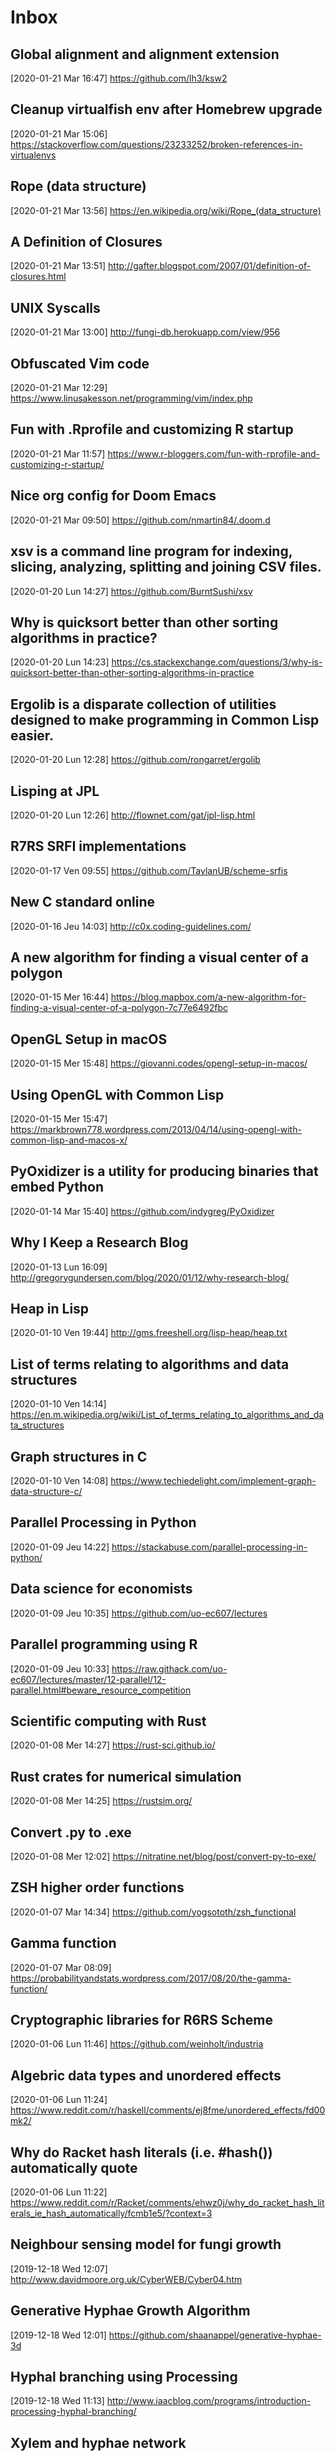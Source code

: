 * Inbox
** Global alignment and alignment extension
   :PROPERTIES:
   :ID:       3078CF97-6EE7-4C99-92C9-6498911DBD9A
   :END:
 [2020-01-21 Mar 16:47]
 https://github.com/lh3/ksw2
** Cleanup virtualfish env after Homebrew upgrade
   :PROPERTIES:
   :ID:       40099253-F7FF-4B62-9FDB-22A8D4F4C758
   :END:
 [2020-01-21 Mar 15:06]
 https://stackoverflow.com/questions/23233252/broken-references-in-virtualenvs
** Rope (data structure)
   :PROPERTIES:
   :ID:       4D2A9DDA-434B-4827-BDC6-F7E742D14DBA
   :END:
 [2020-01-21 Mar 13:56]
 https://en.wikipedia.org/wiki/Rope_(data_structure)
** A Definition of Closures
   :PROPERTIES:
   :ID:       9BC47136-8BFF-4F54-8B5B-87042FD14A01
   :END:
 [2020-01-21 Mar 13:51]
 http://gafter.blogspot.com/2007/01/definition-of-closures.html
** UNIX Syscalls
   :PROPERTIES:
   :ID:       DEE9E033-30EC-411C-9B37-D7AA3D232C13
   :END:
 [2020-01-21 Mar 13:00]
 http://fungi-db.herokuapp.com/view/956
** Obfuscated Vim code
   :PROPERTIES:
   :ID:       D24E671E-3AFB-4C3B-9AF7-26FB100F1E17
   :END:
 [2020-01-21 Mar 12:29]
 https://www.linusakesson.net/programming/vim/index.php
** Fun with .Rprofile and customizing R startup
   :PROPERTIES:
   :ID:       566F5F08-B411-4BEF-B49A-C1DA051F77A3
   :END:
 [2020-01-21 Mar 11:57]
 https://www.r-bloggers.com/fun-with-rprofile-and-customizing-r-startup/
** Nice org config for Doom Emacs
   :PROPERTIES:
   :ID:       86F7E323-8CA4-4CC2-BBB2-4C684CCC18D0
   :END:
 [2020-01-21 Mar 09:50]
 https://github.com/nmartin84/.doom.d
** xsv is a command line program for indexing, slicing, analyzing, splitting and joining CSV files.
   :PROPERTIES:
   :ID:       BE4EBCDE-87CE-48E6-9DA9-28A7E2DB062D
   :END:
 [2020-01-20 Lun 14:27]
 https://github.com/BurntSushi/xsv
** Why is quicksort better than other sorting algorithms in practice?
   :PROPERTIES:
   :ID:       F6AB06B2-AC16-433E-8C0E-0E38F095BED3
   :END:
 [2020-01-20 Lun 14:23]
 https://cs.stackexchange.com/questions/3/why-is-quicksort-better-than-other-sorting-algorithms-in-practice
** Ergolib is a disparate collection of utilities designed to make programming in Common Lisp easier.
 [2020-01-20 Lun 12:28]
 https://github.com/rongarret/ergolib
** Lisping at JPL
 [2020-01-20 Lun 12:26]
 http://flownet.com/gat/jpl-lisp.html
** R7RS SRFI implementations
   :PROPERTIES:
   :ID:       99259404-1186-4D3B-900B-31A0B1DD2214
   :END:
 [2020-01-17 Ven 09:55]
 https://github.com/TaylanUB/scheme-srfis
** New C standard online
   :PROPERTIES:
   :ID:       AF334E61-74CF-4EC4-8C51-3D47778C5720
   :END:
 [2020-01-16 Jeu 14:03]
 http://c0x.coding-guidelines.com/
** A new algorithm for finding a visual center of a polygon
   :PROPERTIES:
   :ID:       065D983B-B7AD-442A-9BFE-035D0163B1E4
   :END:
 [2020-01-15 Mer 16:44]
 https://blog.mapbox.com/a-new-algorithm-for-finding-a-visual-center-of-a-polygon-7c77e6492fbc
** OpenGL Setup in macOS
   :PROPERTIES:
   :ID:       92787029-EAEF-4601-B3A6-350C402A229B
   :END:
 [2020-01-15 Mer 15:48]
 https://giovanni.codes/opengl-setup-in-macos/
** Using OpenGL with Common Lisp
   :PROPERTIES:
   :ID:       5C70E4EF-31ED-412C-A4AB-17D4F8C33304
   :END:
 [2020-01-15 Mer 15:47]
 https://markbrown778.wordpress.com/2013/04/14/using-opengl-with-common-lisp-and-macos-x/
** PyOxidizer is a utility for producing binaries that embed Python
   :PROPERTIES:
   :ID:       98B97236-C191-459B-B33E-C272ED776925
   :END:
 [2020-01-14 Mar 15:40]
 https://github.com/indygreg/PyOxidizer
** Why I Keep a Research Blog
   :PROPERTIES:
   :ID:       AB0432DE-F04D-40E9-9356-8DC480EA5B5A
   :END:
 [2020-01-13 Lun 16:09]
 http://gregorygundersen.com/blog/2020/01/12/why-research-blog/
** Heap in Lisp
   :PROPERTIES:
   :ID:       597DF12D-8CCC-479E-8D02-2C66C9147E06
   :END:
 [2020-01-10 Ven 19:44]
 http://gms.freeshell.org/lisp-heap/heap.txt
** List of terms relating to algorithms and data structures
   :PROPERTIES:
   :ID:       A707DBDC-12C6-490F-B1BA-3363F79D77E3
   :END:
 [2020-01-10 Ven 14:14]
 https://en.m.wikipedia.org/wiki/List_of_terms_relating_to_algorithms_and_data_structures
** Graph structures in C
   :PROPERTIES:
   :ID:       1880D01C-3DED-411D-82E1-90ECD80199D0
   :END:
 [2020-01-10 Ven 14:08]
 https://www.techiedelight.com/implement-graph-data-structure-c/
** Parallel Processing in Python
   :PROPERTIES:
   :ID:       0B8A54E0-3287-48ED-94F0-25DCB730A5E0
   :END:
 [2020-01-09 Jeu 14:22]
 https://stackabuse.com/parallel-processing-in-python/
** Data science for economists
   :PROPERTIES:
   :ID:       DDACF1F5-448A-4C1B-A366-B3363DA1CF3E
   :END:
 [2020-01-09 Jeu 10:35]
 https://github.com/uo-ec607/lectures
** Parallel programming using R
   :PROPERTIES:
   :ID:       EBD078FF-4EAD-4FCB-A480-205C497BAEFA
   :END:
 [2020-01-09 Jeu 10:33]
 https://raw.githack.com/uo-ec607/lectures/master/12-parallel/12-parallel.html#beware_resource_competition
** Scientific computing with Rust
   :PROPERTIES:
   :ID:       C6A81828-DD6F-44D7-9DAF-D045E59AA5AF
   :END:
 [2020-01-08 Mer 14:27]
 https://rust-sci.github.io/
** Rust crates for numerical simulation
   :PROPERTIES:
   :ID:       C870B658-9B7B-4A21-B991-DBCB46C3E273
   :END:
 [2020-01-08 Mer 14:25]
 https://rustsim.org/
** Convert .py to .exe
   :PROPERTIES:
   :ID:       B7147882-7981-4B8A-87B2-EDE9EC8D3989
   :END:
 [2020-01-08 Mer 12:02]
 https://nitratine.net/blog/post/convert-py-to-exe/
** ZSH higher order functions
   :PROPERTIES:
   :ID:       401DF046-A368-42AA-883E-8E8C02173CFE
   :END:
 [2020-01-07 Mar 14:34]
 https://github.com/yogsototh/zsh_functional
** Gamma function
   :PROPERTIES:
   :ID:       0323F358-24F3-48C3-ADF9-0E119DDE694F
   :END:
 [2020-01-07 Mar 08:09]
 https://probabilityandstats.wordpress.com/2017/08/20/the-gamma-function/
** Cryptographic libraries for R6RS Scheme
   :PROPERTIES:
   :ID:       F29F5FF0-6820-4A0F-86FA-D9F6C856DD2F
   :END:
 [2020-01-06 Lun 11:46]
 https://github.com/weinholt/industria
** Algebric data types and unordered effects
   :PROPERTIES:
   :ID:       08EDD394-A676-4550-96D3-443B2F87640E
   :END:
 [2020-01-06 Lun 11:24]
 https://www.reddit.com/r/haskell/comments/ej8fme/unordered_effects/fd00mk2/
** Why do Racket hash literals (i.e. #hash()) automatically quote
   :PROPERTIES:
   :ID:       6C09B3DB-725D-4F96-862B-9B0C23D16E79
   :END:
 [2020-01-06 Lun 11:22]
 https://www.reddit.com/r/Racket/comments/ehwz0j/why_do_racket_hash_literals_ie_hash_automatically/fcmb1e5/?context=3
** Neighbour sensing model for fungi growth
 [2019-12-18 Wed 12:07]
 http://www.davidmoore.org.uk/CyberWEB/Cyber04.htm
** Generative Hyphae Growth Algorithm
 [2019-12-18 Wed 12:01]
 https://github.com/shaanappel/generative-hyphae-3d
** Hyphal branching using Processing
 [2019-12-18 Wed 11:13]
 http://www.iaacblog.com/programs/introduction-processing-hyphal-branching/
** Xylem and hyphae network
 [2019-12-18 Wed 11:10]
 https://n-e-r-v-o-u-s.com/blog/?p=1218
** Let's Write an LLVM Specializer for Python!
 [2019-12-18 Wed 10:58]
 http://dev.stephendiehl.com/numpile/
** Implementing a JIT Compiled Language with Haskell and LLVM
 [2019-12-18 Wed 10:56]
 http://www.stephendiehl.com/llvm/
** Step-by-Step Guide to Implement Machine Learning
 [2019-12-17 Tue 08:30]
 https://www.codeproject.com/Articles/5061034/Step-by-Step-Guide-to-Implement-Machine-Learning-6
** The Racket Foreign-Function Interface
 [2019-12-16 Mon 16:23]
 http://www.cs.grinnell.edu/~rebelsky/Glimmer/Summer2012/RacketFFI/tutorial.html
** Tutorial: Using Racket’s FFI (3 parts)
 [2019-12-16 Mon 15:59]
 http://prl.ccs.neu.edu/blog/2016/06/27/tutorial-using-racket-s-ffi/
** Tutorial: Using Racket’s FFI
 [2019-12-16 Mon 13:51]
 https://prl.ccs.neu.edu/blog/2016/06/27/tutorial-using-racket-s-ffi/
** A (mostly) comprehensive guide to calling C from Scheme and vice versa
 [2019-12-16 Mon 13:49]
 https://www.more-magic.net/posts/scheme-c-integration.html
** Dash Bio is a suite of bioinformatics components
 [2019-12-13 Fri 10:42]
 https://github.com/plotly/dash-bio
** Heroku buildpack for R
 [2019-12-13 Fri 10:41]
 https://github.com/virtualstaticvoid/heroku-buildpack-r/tree/heroku-16
** No Pain - No Gain: Using Clojure for Web Apps
 [2019-12-12 Thu 18:02]
 https://github.com/tbsschroeder/using-clojure-for-web-apps
** Functional Data Structures in Typed Racket
 [2019-12-11 Wed 14:45]
 https://docs.racket-lang.org/functional-data-structures/index.html
** Scheme/Racket course
 [2019-12-11 Wed 12:32]
 https://courses.cs.washington.edu/courses/cse341/18sp/racket/
** Microbenchmark in Racket
 [2019-12-10 Tue 19:39]
 https://www.travishinkelman.com/post/microbenchmarking-in-r-and-racket/
** Racket and docstrings using at-exp
 [2019-12-10 Tue 16:09]
 https://stackoverflow.com/questions/58981544/docstrings-in-racket
** Challenge: find Twitter memes with suffix arrays
 [2019-12-09 Mon 14:54]
 https://jvns.ca/blog/twitter-memes-challenge/
** Pharmaceutical Modeling and Simulation for Nonlinear Mixed Effects using Julia
 [2019-12-09 Mon 10:30]
 https://github.com/PumasAI/Pumas.jl
** Templates Django
 [2019-12-05 Thu 20:09]
 https://tutorial.djangogirls.org/fr/template_extending/
** Django Photo Gallery Sample
 [2019-12-04 Wed 13:37]
 https://github.com/VelinGeorgiev/django-photo-gallery
** Useful tips & tricks for R (and more)
 [2019-12-04 Wed 13:20]
 https://github.com/hbc/knowledgebase/blob/master/r/R-tips-and-tricks.md
** Genome browser tracks using Python
 [2019-12-03 Tue 15:19]
 https://pythonawesome.com/python-module-to-plot-beautiful-and-highly-customizable-genome-browser-tracks/
** Coupled events with Shiny and Plotly in R
 [2019-11-28 Thu 16:23]
 https://plot.ly/r/shiny-coupled-events/
** Visualizing Algorithms
 [2019-11-27 Wed 12:52]
 https://bost.ocks.org/mike/algorithms/
** Docker Cleanup Commands
 [2019-11-26 Tue 10:41]
 https://www.calazan.com/docker-cleanup-commands/
** Neat Rust Tricks: Passing Rust Closures to C
 [2019-11-26 Tue 10:32]
 https://blog.seantheprogrammer.com/neat-rust-tricks-passing-rust-closures-to-c
** Scheme and Fibonacci
 [2019-11-25 Mon 10:51]
 https://www.reddit.com/r/scheme/comments/114jaj/nth_fibonacci_numbers_with_the_golden_ratioracket/
** How to Override CSS Styles in Jekyll
 [2019-11-20 Wed 16:56]
 alias: Expected at most 2 args, got 3
 https://tomkadwill.com/2017/12/16/how-to-override-css-styles-in-jekyll.html
** Fundamentals of Machine Learning Course at DSR
 [2019-11-20 Wed 12:53]
 https://github.com/dvgodoy/ML_Fundamentals
** Advanced Python
 [2019-11-20 Wed 12:45]
 https://github.com/krother/advanced_python
** Lot of useful config for neovim/zsh/tmux
 [2019-11-19 Tue 15:34]
 https://github.com/iamrecursion/dotfiles
** LSP for (neo)vim
 [2019-11-19 Tue 14:20]
 https://github.com/neoclide
** Fisher–Yates shuffle
 [2019-11-19 Tue 13:15]
 https://en.wikipedia.org/wiki/Fisher%E2%80%93Yates_shuffle
** DendroPy Phylogenetic Computing Library
 [2019-11-19 Tue 12:26]
 https://dendropy.org/
** Flask and Apache WSGI
 [2019-11-19 Tue 12:12]
 https://www.bogotobogo.com/python/Flask/Python_Flask_HelloWorld_App_with_Apache_WSGI_Ubuntu14.php
** Configurer un webservice Python Flask sur Apache HTTPD
 [2019-11-19 Tue 12:11]
 https://www.security-helpzone.com/2017/07/03/apache-httpd-configurer-mod_wsgi-pour-utiliser-python-3-flask/
** Recognizing graphs from images
 [2019-11-19 Tue 12:02]
 https://www.yworks.com/blog/projects-optical-graph-recognition
** Changes the current Ruby
 [2019-11-18 Mon 11:01]
 https://github.com/postmodern/chruby
** Comparative Genomics with R
 [2019-11-18 Mon 10:38]
 https://hajkd.github.io/orthologr/index.html
** Introduction to mlr3
 [2019-11-18 Mon 10:23]
 https://github.com/mlr-org/mlr3book
** Programming For Biology 2019
[2019-11-13 Wed 13:02]
https://github.com/prog4biol/pfb2019
** Programming Talks
[2019-11-07 Jeu 14:29]
https://github.com/hellerve/programming-talks#hackett
** A systematic review of health effects of electronic cigarettes
[2019-11-07 Jeu 14:16]
https://www.who.int/tobacco/industry/product_regulation/BackgroundPapersENDS3_4November-.pdf
** Making a Simple Website with Flask
[2019-11-05 Tue 13:21]
http://oliverelliott.org/article/computing/notes_labsite/
** AWS for Bioinformatics
[2019-11-05 Tue 13:18]
http://oliverelliott.org/article/computing/tut_bio_aws_2/
** which is the meaning of scatterplot between a pair of 2 consecutive pseudo random numbers with respect to the independence of the sequence?
[2019-11-04 Mon 10:33]
https://stats.stackexchange.com/questions/433029/which-is-the-meaning-of-scatterplot-between-a-pair-of-2-consecutive-pseudo-rando/434151#434151
** Remote Desktop Roundup: TeamViewer vs. Splashtop vs. Windows RDP
[2019-10-30 Wed 11:24]
https://www.howtogeek.com/257655/remote-desktop-roundup-teamviewer-vs.-splashtop-vs.-windows-rdp/
** How to Lock Down TeamViewer for More Secure Remote Access
[2019-10-30 Wed 11:19]
https://www.howtogeek.com/257376/how-to-lock-down-teamviewer-for-more-secure-remote-access/
** How secure is TeamViewer for simple remote support?
[2019-10-30 Wed 11:15]
https://security.stackexchange.com/questions/12152/how-secure-is-teamviewer-for-simple-remote-support
** Complete list of zsh themes
[2019-10-30 Wed 10:15]
https://zshthem.es/all/
** Owl Numerical System
[2019-10-30 Wed 09:38]
https://ocaml.xyz/chapter/index.html
** Stupid Unix Tricks
[2019-10-17 Thu 17:06]
https://sneak.berlin/20191011/stupid-unix-tricks/
** How to secure remote access to a Linux server (without SSH keys)
[2019-10-17 Thu 17:04]
https://medium.com/@chrislange/how-to-secure-remote-access-to-a-linux-server-without-ssh-keys-61a1aa099cfc
** Creating a Permanent SSH Tunnel Back to Your Mac at Home
[2019-10-16 Wed 12:04]
https://tyler.io/creating-a-permanent-ssh-tunnel-back-to-your-mac-at-home/
** Master Git (part 1)
[2019-10-15 Tue 10:49]
http://artemstar.com/2017/03/26/git/
** How to Install and Dual Boot Linux and Mac OS
[2019-10-15 Tue 08:53]
https://www.lifewire.com/dual-boot-linux-and-mac-os-4125733
** How to Install Ubuntu on a MacBook Pro
[2019-10-15 Tue 08:51]
https://laptop.ninja/how-to-install-ubuntu-on-a-macbook-pro/
** tmux in practice: iTerm2 and tmux
[2019-10-14 Mon 16:56]
https://www.freecodecamp.org/news/tmux-in-practice-iterm2-and-tmux-integration-7fb0991c6c01/
** Tmux Cheat Sheet & Quick Reference
[2019-10-14 Mon 16:45]
https://tmuxcheatsheet.com/
** SSH and tmux
[2019-10-14 Mon 15:22]
https://github.com/ernestk-git/data-scientist-ish/wiki/ssh-tmux?source=post_page---------------------------
** Using virtualenv with fish shell
[2019-10-09 Wed 14:59]
https://riptutorial.com/python/example/9956/using-virtualenv-with-fish-shell
** Teaching Materials for genome assembly and mapping
[2019-10-09 Wed 13:44]
http://www.langmead-lab.org/teaching-materials/
** bcbio-nextgen
[2019-10-08 Tue 15:44]
https://bcbio-nextgen.readthedocs.io/en/latest/contents/introduction.html
** Suffix arrays: How to compute them fast with Python
[2019-10-08 Tue 15:25]
https://louisabraham.github.io/notebooks/suffix_arrays.html
** Accurate design of in vitro experiments -- Why does it matter?
[2019-10-08 Tue 11:46]
https://paasp.net/accurate-design-of-in-vitro-experiments-why-does-it-matter/
** Introduction to RNA-Seq using high-performance computing
[2019-10-08 Tue 10:03]
https://hbctraining.github.io/Intro-to-rnaseq-hpc-salmon/schedule/
** Lectures for Mathematics 361 (feat. Number Theory)
[2019-10-07 Mon 10:35]
http://people.reed.edu/~jerry/361/lectures/lec.html
** Hidden features of Python [closed]
[2019-10-07 Mon 10:09]
https://stackoverflow.com/questions/101268/hidden-features-of-python
** Automatic parallelization with @jit
[2019-10-04 Fri 14:44]
http://numba.pydata.org/numba-doc/latest/user/parallel.html#explicit-parallel-loops
** Nice tutorial on genome assembly
[2019-10-02 Wed 14:17]
https://homolog.us/Tutorials/book4/p2.1.html
** More on pipe operators in R
[2019-10-02 Wed 13:42]
https://www.datacamp.com/community/tutorials/pipe-r-tutorial
* Archives
(NOTE: in decreasing order, i.e. newer comes last)
** Check this new series of posts from Stata blog
[2018-02-15 Thu 21:01]
https://blog.stata.com/2018/02/15/programming-an-estimation-command-in-stata-preparing-to-write-a-plugin/
** See if we can make something similar to handle statistical projects and tutorials.
[2018-02-15 Thu 18:01]
http://dankleiman.com/2018/01/28/keeping-an-engineering-notebook/
** Useful stuff for "agile data science" and "design pattern for efficient data mining"
[2018-02-18 Sun 09:43]
https://www.oreilly.com/ideas/questioning-the-lambda-architecture
** Is this working?
[2018-02-19 Mon 00:13]
https://github.com/qdot/org-gitbook
** Cool stuff here. Check out other posts on CL implementation
[2018-02-19 Mon 23:18]
https://kaygun.tumblr.com/post/161636640449/a-stochastic-gradient-descent-implementation-in
** Lot of useful stuff to master iterators in Python 3
Reminds me of: Clojure High Performance -- Variations around the Fibonacci sequence using linear algorithms: https://deque.blog/2017/06/01/clojure-high-performance-fibonacci/#more-22281
[2018-02-20 Tue 12:35]
https://www.youtube.com/watch?v=ThS4juptJjQ
** Useful reading list to start diving into Haskell land
[2018-02-20 Tue 19:58]
http://www.stephendiehl.com/posts/haskell_2018.html
** Useful guide to setup Haskell for productive work
[2018-02-21 Wed 13:02]
https://lexi-lambda.github.io/blog/2018/02/10/an-opinionated-guide-to-haskell-in-2018/
** Nice overview of resampling methods.
[2018-02-22 Thu 10:24]
https://stats.stackexchange.com/questions/104040/resampling-simulation-methods-monte-carlo-bootstrapping-jackknifing-cross
** Here is an HN thread where we learn a lot about how Mathematica was originally designed. See also this blog post: [[http://blog.stephenwolfram.com/2013/02/what-should-we-call-the-language-of-mathematica/][What Should We Call the Language of Mathematica?]]
[2018-02-24 Sat 21:35]
https://news.ycombinator.com/item?id=9797936
** Check the code on  GitHub to see if I can use it for custom handouts
[2018-03-02 Fri 19:08]
https://jblevins.org/log/dot-grid-paper
** To get inspiration for an org-based textbook. See also https://lakshminp.com/publishing-book-using-org-mode
[2018-03-05 Mon 09:39]
https://procomun.wordpress.com/2014/03/10/writing-a-book-with-emacs/
** Check the extended documentation and files in texlive
[2018-03-05 Mon 16:22]
http://petr.olsak.net/opmac-e.html
** To learn more about zip, gzip and zlib, by Marc Adler. h/t https://piotrkazmierczak.com/2016/how-are-zlib-gzip-and-zip-related/
[2018-03-05 Mon 23:54]
https://stackoverflow.com/questions/20762094/how-are-zlib-gzip-and-zip-related-what-do-they-have-in-common-and-how-are-they
** Yet another blog post about Org and GTD, specifically https://www.buildingasecondbrain.com
[2018-03-06 Tue 09:58]
https://praxis.fortelabs.co/building-a-second-brain-in-emacs-and-org-mode-faa20ae06fc
** A nice sociological account of Steve Job's life and vision of things
[2018-03-06 Tue 10:02]
https://kieranhealy.org/blog/archives/2011/10/10/a-sociology-of-steve-jobs/
** Introduction to org-ref features
[2018-03-06 Tue 10:21]
https://www.youtube.com/watch?v=2t925KRBbFc
** Why Sage is failing. Check also https://www.reddit.com/r/math/comments/45q7j1/sagemath_open_source_is_now_ready_to_compete_with/
[2018-03-06 Tue 12:39]
http://sagemath.blogspot.fr/2014/08/what-is-sagemathcloud-lets-clear-some.html
** Someone must have to write an EOS
[2018-03-06 Tue 12:57]
https://writequit.org/eos/eos.html
** Yet another org-powered blog
[2018-03-06 Tue 13:09]
https://ogbe.net/blog/blogging_with_org.html
** Useful stuff to build a custom Iosevka font type for emacs and web
[2018-03-06 Tue 13:20]
http://whyarethingsthewaytheyare.com/trying-out-iosevka-font/
** Very nice looking web site with lot of goodies inside
[2018-03-06 Tue 14:04]
https://www.baty.net/post/
** Read some blog entries
[2018-03-09 Fri 21:43]
https://pavpanchekha.com/
** Org-mode in VS Code
[2018-03-14 Wed 10:57]
https://news.ycombinator.com/item?id=16198369
** I should definitely check the scrartcl class
[2018-03-14 Wed 22:20]
https://tex.stackexchange.com/questions/295864/tufte-alike-design-with-sidenotes-crossing-pagebreaks-or-tufte-made-with-komas/352756#352756
** How does it compare to [[https://spark.apache.org/docs/latest/sql-programming-guide.html#datasets-and-dataframes][Apache Spark DataFrame]]?
[2018-03-15 Thu 21:45]
https://github.com/acowley/Frames
** Interesting Youtube channel to learn cool things about dataviz
[2018-03-16 Fri 08:32]
https://www.youtube.com/channel/UCbfYPyITQ-7l4upoX8nvctg
** Useful handouts for caluclus and probability
[2018-03-16 Fri 08:45]
http://sites.math.rutgers.edu/~zeilberg/
** To find datasets
[2018-03-16 Fri 13:43]
http://www.statsci.org/datasets.html
** Short info on how to use irony and rdm for clang stuff
[2018-04-21 Sam 23:35]
https://oremacs.com/2017/03/28/emacs-cpp-ide/
** Useful code snippet to generate reproducible random numbers in Clojure
[2018-04-23 Lun 10:29]
https://stackoverflow.com/questions/24007063/how-to-generate-repeatable-random-sequences-with-rand-int
** Implement this PRNG in Clojure
[2018-04-23 Lun 18:28]
https://www.codeproject.com/Articles/25172/Simple-Random-Number-Generation
** Constructive critic of Stephen Wolfram wrt his book "A New Kind of Science"
[2018-04-24 Mar 00:22]
https://nedbatchelder.com/blog/200207/stephen_wolframs_unfortunate_ego.html
** Implementation of Random Forest in Lisp (See also the interface to Gnuplot)
[2018-04-25 Mer 08:24]
https://github.com/masatoi/cl-random-forest
** Nice ressources on Epidemiology, including Clayton's book on Statistical Models in Epidemiology
[2018-04-26 Jeu 12:50]
http://www.med.mcgill.ca/epidemiology/hanley/bios601/
** How to disable Google chrome updater
[2018-04-30 Lun 17:28]
http://applehelpwriter.com/2014/07/13/how-to-remove-googles-secret-update-software-from-your-mac/
** Good intro to Python itertools
[2018-05-01 Mar 12:49]
https://www.blog.pythonlibrary.org/2016/04/20/python-201-an-intro-to-itertools/
** Cool Python 3.x tips & tricks
[2018-05-02 Mer 14:50]
https://sahandsaba.com/thirty-python-language-features-and-tricks-you-may-not-know.html
** Think of prioritization of endpoints as pre-specification of the order for publication and how the study results are publicized. It is OK to announce a “significant” third endpoint as long as the “insignificant” first and second endpoints are announced first, and the context for the third endpoint is preserved.
[2018-05-07 Lun 10:30]
http://www.fharrell.com/post/ymult/
** Check some of the courses and PDFs
[2018-05-08 Mar 08:51]
https://people.eecs.berkeley.edu/~wkahan/
** Useful Emacs init files (blog post here: http://www.howardism.org/Technical/Emacs/orgmode-wordprocessor.html)
[2018-05-08 Mar 08:57]
https://github.com/howardabrams/dot-files
** Interesting Swift/CBLAS link + Numpy-like methods
[2018-05-12 Sam 08:30]
https://stsievert.com/swix/
** Ressources for Stata teaching
[2018-05-12 Sam 08:30]
https://www.stata.com/links/resources-for-learning-stata/#cheat
** Quick introduction to git internals for people who are not scared by words like Directed Acyclic Graph.
[2018-05-12 Sam 08:46]
http://eagain.net/articles/git-for-computer-scientists/
** Interesting blog posts and econom(etr)ics courses using Python and Stata
[2018-05-12 Sam 09:53]
http://rlhick.people.wm.edu/posts/index.html
** See the notes section for interesting maths and number theory with algorithms
[2018-05-12 Sam 21:01]
https://crypto.stanford.edu/pbc/
** Number Theory with Python
[2018-05-13 Dim 18:49]
http://www.math.umbc.edu/~campbell/Computers/Python/numbthy.html
** Tutorial on Python Pandas by the same author of the [[http://ehneilsen.net/notebook/orgExamples/org-examples.html][org-mode tutorial]]
[2018-05-14 Lun 08:16]
http://ehneilsen.net/notebook/pandasExamples/pandas_examples.html
** Useful cheat sheet for org-mode, especially +OPTIONS keywords
[2018-05-14 Lun 08:22]
https://emacsclub.github.io/html/org_tutorial.html
** Lot of ressources on crypto/math and number theory
[2018-05-15 Mar 09:53]
http://www.math.brown.edu/~jhs/
** Looks like a nice intro to Swift
[2018-05-15 Mar 09:54]
https://www.hackingwithswift.com/read/0/overview
** Interesting tutorials on Stata by Mark Lunt
[2018-05-15 Mar 09:55]
http://personalpages.manchester.ac.uk/staff/mark.lunt/stats_course.html
** To learn a bit of Vim (again)
[2018-05-15 Mar 10:34]
https://ferd.ca/vim-and-composability.html
** Interesting R package that brings some Stata output
[2018-05-15 Mar 21:07]
https://github.com/matthieugomez/statar
** How to use org-mode with Stata code
[2018-05-15 Mar 21:18]
http://rlhick.people.wm.edu/posts/stata-and-literate-programming-in-emacs-org-mode.html
** How to custiomize HTML and CSS with org-mode
[2018-05-15 Mar 21:18]
https://emacs.stackexchange.com/questions/7629/the-syntax-highlight-and-indentation-of-source-code-block-in-exported-html-file
** Yet Another Org-Mode Configuration
[2018-05-16 Mer 10:41]
http://www.i3s.unice.fr/~malapert/org/tips/emacs_orgmode.html
** What to put in your Stata profile.do
[2018-05-16 Mer 19:47]
https://www.statalist.org/forums/forum/general-stata-discussion/general/1405778-profile-do-useful-startups
** Yet another org-mode post dedicated to Hugo
[2018-05-16 Mer 21:59]
https://www.zcl.space/tools/my-blog-workflow/
** The setup
[2018-05-18 Ven 06:32]
https://writequit.org/org/
** Plain TeX template for editing refcard
[2018-05-18 Ven 09:29]
https://michaelgoerz.net/refcards/
** Common Lisp Quick Reference is a free booklet with short descriptions of the thousand or so symbols defined in the ANSI standard
[2018-05-18 Ven 09:31]
http://clqr.boundp.org/
** Interesting package! See also {breakDown} [[https://pbiecek.github.io/breakDown/]].
[2018-05-18 Ven 14:04]
http://pbiecek.github.io/archivist/
** Check dataMaid (An R package for data screening)
[2018-05-18 Ven 14:18]
https://github.com/ekstroem/dataMaid
** Config options for org-mode with French babel
[2018-05-20 Dim 09:16]
http://drieu.org/post/R%C3%A9glages-org-mode-et-export-PDF
** Org-babel examples on GitHUb
[2018-05-20 Dim 09:46]
https://github.com/dfeich/org-babel-examples
** Free online Lisp books
[2018-05-20 Dim 23:55]
https://www.onlineprogrammingbooks.com/lisp/
** A local+cloud alternative to Dropbox
[2018-05-20 Dim 23:59]
https://syncthing.net/
** Interesting gnuplot examples
[2018-05-22 Mar 07:10]
http://www.gnuplotting.org/
** Another org config
[2018-05-23 Mer 09:44]
http://members.optusnet.com.au/~charles57/GTD/gtd_workflow.html
** Useful tips on org-mode + beautiful CSS
[2018-05-23 Mer 16:45]
http://www.cachestocaches.com/2016/9/my-workflow-org-agenda/
** Other than proselint, there is this plugin to help in detecting writing typos and the like
[2018-05-24 Jeu 15:20]
https://github.com/bnbeckwith/writegood-mode
** Interesting read
[2018-05-28 Lun 22:34]
https://arachnoid.com/trouble_with_psychology/index.html
** How to Start a Bookdown Book
[2018-05-29 Mar 07:27]
http://seankross.com/2016/11/17/How-to-Start-a-Bookdown-Book.html
** Python for NLP and machine learning
[2018-05-30 Mer 08:23]
https://github.com/TiesdeKok/Python_NLP_Tutorial
** Another tutorial on Python for accounting resarch
[2018-05-30 Mer 08:24]
https://github.com/TiesdeKok/LearnPythonforResearch
** Good old tutorial on Org + Pandoc
[2018-05-30 Mer 08:35]
https://www.rousette.org.uk/archives/org-mode-and-pandoc/
** Jupyter vs. R Markdown
[2018-05-30 Mer 18:12]
https://www.datacamp.com/community/blog/jupyter-notebook-r
** I should try to replace ipynb with Md files
[2018-05-30 Mer 18:15]
https://github.com/rossant/ipymd
** And now here is a way to convert Python notebook to RMarkdown
[2018-05-30 Mer 18:17]
https://github.com/chronitis/ipyrmd
** Interesting template for Gitbook with open review
[2018-05-30 Mer 19:08]
https://benmarwick.github.io/bookdown-ort/mods.html
** Base16 for Shells
[2018-05-30 Mer 21:35]
https://github.com/chriskempson/base16-shell
** Interesting approach with Vagrant and rstats
[2018-05-31 Jeu 09:18]
https://github.com/agoldst/litdata-vagrant
** CL and Machine Learning
[2018-05-31 Jeu 09:19]
https://github.com/mmaul/clml
** Really nice tutorial
[2018-05-31 Jeu 09:20]
https://github.com/seeingtheory/Seeing-Theory
** Useful mu4e config tips
[2018-06-01 Ven 04:01]
https://github.com/thblt/.emacs.d/blob/master/dotemacs.org
** Drowning in Email; mu4e to the Rescue
[2018-06-01 Ven 04:04]
http://www.macs.hw.ac.uk/~rs46/posts/2014-01-13-mu4e-email-client.html
** Email done right (in Emacs)
[2018-06-01 Ven 04:14]
https://zmalltalker.com/linux/mu.html
** Pretty nice idea
[2018-06-01 Ven 21:54]
https://erikclarke.net/2014/10/21/keeping-a-lab-notebook-with-org-mode-git-papers-and-pandoc-part-ii/
** In case we want to go to the dark side with Forklift
[2018-06-04 Lun 09:30]
https://johnscullen.com/how-to-make-forklift-3-the-default-file-viewer/
** Interesting application for teaching with Rosner's FEV dataset
[2018-06-04 Lun 11:01]
https://ww2.amstat.org/publications/jse/v13n2/datasets.kahn.html
** Good paper that summarizes the main point of logistic regression
[2018-06-04 Lun 19:35]
http://www.kan.or.kr/kor/shop_sun/files/memoir_img/201302/mm__201304301807550.pdf
** Useful tutorial on mixed-effect models using R
[2018-06-05 Mar 07:25]
http://rpsychologist.com/r-guide-longitudinal-lme-lmer
** R code for Cleveland dot plot using ggplot2
[2018-06-05 Mar 18:48]
https://uc-r.github.io/cleveland-dot-plots
** Course on the analysis of discrete data using R
[2018-06-06 Mer 10:28]
https://onlinecourses.science.psu.edu/stat504/
** So nice illustration of ML principles
[2018-06-06 Mer 10:37]
http://www.r2d3.us/visual-intro-to-machine-learning-part-1/
** How to configure Emacs flycheck for ES6
[2018-06-07 Jeu 11:22]
http://codewinds.com/blog/2015-04-02-emacs-flycheck-eslint-jsx.html
** Interesting online book
[2018-06-08 Ven 13:41]
https://www.bookofproofs.org/branches/
** Interesting book or not?
[2018-06-08 Ven 19:24]
http://www.statsref.com/StatsRefSample.pdf
** Nice setup for Pytjon. It should work with Rust too. Looking forward to cquery!
 [2018-06-12 Mar 16:39]
 https://vxlabs.com/2018/06/08/python-language-server-with-emacs-and-lsp-mode/
** Read this for Stata GLMs
 [2018-06-13 Mer 22:00]
 https://stats.idre.ucla.edu/stata/webbooks/logistic/chapter3/lesson-3-logistic-regression-diagnostics/
** Better than Spark? What's the difference? See the xgboost project.
 [2018-06-18 Lun 19:48]
 http://flink.apache.org/
** See how it is going wrt. existing implementation. Also related: https://github.com/danking/racket-ml.
 [2018-06-21 Jeu 09:46]
 https://github.com/mkierzenka/Racket_NumericalMethods
** Good starter kit for git collaboration. See also (more recent): https://blog.scottlowe.org/2015/01/27/using-fork-branch-git-workflow/
 [2018-06-22 Ven 11:08]
 https://code.tutsplus.com/tutorials/how-to-collaborate-on-github--net-34267
** Stata histogram with survey weights
 [2018-06-22 Ven 16:45]
 https://stackoverflow.com/questions/32121901/stata-density-distribution-functions-with-survey-data
** NHANES dataset for Stata
 [2018-06-22 Ven 23:30]
 https://www.icpsr.umich.edu/icpsrweb/NACDA/series/39
** Anlysis of NHANES dataset in Stata
 [2018-06-22 Ven 23:32]
 https://stats.idre.ucla.edu/stata/seminars/applied-svy-stata13/
** Nice summary of some Stata commands for test and modeling
 [2018-06-26 Mar 10:14]
 http://nepaldevelopment.pbworks.com/w/page/61335021/STATA%3A%20Quick%20Command%20Reference
** Security and ML in Python @ssi.gouv.fr
 [2018-06-27 Mer 18:44]
 https://github.com/ANSSI-FR/SecuML
** Is it better than cquery?
 [2018-07-04 Mer 21:06]
 https://github.com/MaskRay/ccls
** Useful tips for scientific computing using floats in Racket
 [2018-07-05 Jeu 10:38]
 https://stackoverflow.com/questions/16009143/scientific-notation-conversion-scheme
** Interesting tutorials on numerical methods.
 [2018-07-05 Jeu 13:01]
 https://math.la.asu.edu/~dajones/
** Now that it reaches version 1.0 I should try BeakerX gain
 [2018-07-06 Ven 12:32]
 http://beakerx.com/
** Useful add-ons for Stata twoway
 [2018-07-07 Sam 10:08]
 https://stats.idre.ucla.edu/stata/faq/graph/njc-stata-plots/
** Is this why I get so blurry font rendering with my HP external monitor?
 [2018-07-07 Sam 11:30]
 https://apple.stackexchange.com/questions/299820/font-smoothing-in-high-sierra/300025
** Operating Systems: From 0 to 1
 [2018-07-10 Mar 08:37]
 https://tuhdo.github.io/os01/
** Interesting minimalistic theme and concept (albeit for VS Code)
 [2018-07-13 Ven 20:22]
 https://github.com/tonsky/vscode-theme-alabaster
** Clojure DSL for Apacke Spark
 [2018-07-16 Lun 08:08]
 https://github.com/yieldbot/flambo
** Interesting links on stat libs for Clojure
 [2018-07-16 Lun 08:12]
 https://www.reddit.com/r/Clojure/comments/6kjdrk/is_there_an_actively_developed_stats_library_for/
** Reread this when I will be more proficient using core Clojure
 [2018-07-16 Lun 15:28]
 https://github.com/nathanmarz/specter
** Useful ressource on mathematical statistics
 [2018-07-17 Mar 18:39]
 http://math.usu.edu/symanzik/
** Petit traité de Lisp en français
 [2018-07-19 Jeu 09:33]
 http://dept-info.labri.fr/~strandh/Teaching/Programmation-Symbolique/Common/Book/Dir.html
** Clojure and AWS Lambda
 [2018-07-21 Sam 07:02]
 https://aws.amazon.com/fr/blogs/compute/clojure/
** Getting Started on Heroku with Clojure
 [2018-07-21 Sam 07:02]
 https://devcenter.heroku.com/articles/getting-started-with-clojure
** Interesting approach for managing Git projects
 [2018-07-29 Dim 17:18]
 https://github.com/git-up/GitUp
** I should try this at some point
 [2018-07-29 Dim 18:06]
 https://github.com/deadc0de6/dotdrop
** Base 16 shell color
 [2018-07-29 Dim 18:12]
 https://github.com/chriskempson/base16-shell
** Teach yourself programming in ten years
 [2018-07-30 Lun 21:19]
 http://norvig.com/21-days.html
** Successor of window-purpose
 [2018-10-03 Wed 18:24]
 https://github.com/syl20bnr/spacemacs/tree/develop/layers/%2Bspacemacs/spacemacs-purpose
** Interesting tool to manage Github repo from the command line
 [2018-10-03 Wed 18:27]
 http://myusuf3.github.io/octogit/
** Meow Hash algorithm; see also https://github.com/bodil/meowhash-rs
 [2018-10-22 Mon 19:29]
 https://mollyrocket.com/meowhash
** Interesting config for org and Hugo
 [2018-10-27 Sat 17:43]
 https://www.shanesveller.com/blog/2018/02/13/blogging-with-org-mode-and-ox-hugo/
** Blot on your local machine
 [2018-11-20 Tue 20:49]
 https://github.com/davidmerfield/Blot
** Interesting cheatsheet for Org babel
 [2018-11-20 Tue 20:59]
 https://necromuralist.github.io/posts/org-babel-cheat-sheet/
** Interesting list of algorithms implemented in different languages
 [2018-11-23 Fri 17:55]
 https://github.com/Thuva4/Algorithms
** Interesting tutorials on Racket
 [2019-01-15 Tue 19:31]
 https://courses.cs.washington.edu/courses/cse341/12au/index.html
** Useful tricks to configure iCloud and Gmail using isync
 [2019-01-25 Fri 10:30]
 https://ict4g.net/adolfo/notes/2014/12/27/EmacsIMAP.html
** Another nice tutorial on setting up mu4e
 [2019-01-25 Fri 11:52]
 http://cachestocaches.com/2017/3/complete-guide-email-emacs-using-mu-and-/
** Nice custom functions for mu4e and org-mode
 [2019-01-29 Tue 08:59]
 https://gitlab.com/ambrevar/dotfiles/blob/master/.emacs.d/lisp/init-mu4e.el
** Biomedical Data Science (R and Bioconductor)
 [2019-02-05 Tue 08:43]
 http://genomicsclass.github.io/book/
** Three algorithms with Python code for Gradient descent. See also http://ruder.io/optimizing-gradient-descent/ and https://jermwatt.github.io/mlrefined/.
 [2019-02-10 Sun 11:35]
 https://www.hackerearth.com/blog/machine-learning/3-types-gradient-descent-algorithms-small-large-data-sets/
** Ninety-Nine Lisp Problems
 [2019-02-10 Sun 14:06]
 https://www.ic.unicamp.br/~meidanis/courses/mc336/2006s2/funcional/L-99_Ninety-Nine_Lisp_Problems.html
** Difference between setq and setf in Common Lisp
 [2019-02-11 Mon 10:57]
 https://stackoverflow.com/questions/869529/difference-between-set-setq-and-setf-in-common-lisp
** Interesting library for math computing
 [2019-02-11 Mon 13:53]
 https://github.com/mfiano/gamebox-math
** Google Calendar With Org-Mode
 [2019-02-12 Tue 20:42]
 http://jameswilliams.be/blog/2016/01/11/Taming-Your-GCal.html
** Lisp and bioinformatics
 [2019-02-13 Wed 13:45]
 https://omicsomics.blogspot.com/2017/09/why-is-lisp-so-rare-in-bioinformatics.html
** Performance and types in Lisp
 [2019-02-13 Wed 19:12]
 https://blog.30dor.com/2014/03/21/performance-and-types-in-lisp/
** Org babel reference card
 [2019-02-13 Wed 19:32]
 https://org-babel.readthedocs.io/en/latest/
** Phylogenetic Network Software
 [2019-02-15 Fri 09:36]
 http://www.fluxus-engineering.com/sharenet.htm
** How to read MD5 hash efficiently in Python 2/3. See also https://stackoverflow.com/a/20014805
 [2019-02-16 Sat 11:02]
 https://stackoverflow.com/questions/1131220/get-md5-hash-of-big-files-in-python/40961519#40961519
** Introduction to ML with Common Lisp
 [2019-02-16 Sat 12:57]
 https://gorkovchanin.wordpress.com/2017/07/21/introduction-to-ml-with-common-lisp/
** BioJulia packages. See also https://julialang.org/blog/2015/10/biojulia-sequence-analysis
 [2019-02-16 Sat 14:07]
 https://biojulia.net/
** What's the most efficient file format for the storage of DNA sequences?
 [2019-02-16 Sat 14:09]
 https://bioinformatics.stackexchange.com/questions/1/whats-the-most-efficient-file-format-for-the-storage-of-dna-sequences
** Check these new estimators and the [[https://github.com/neurospin/pylearn-parsimony][parsimony]] package
 [2019-02-16 Sat 20:47]
 http://neurospin.github.io/pylearn-parsimony/tutorials.html
** Emacs for Travis CI
 [2019-02-17 Sun 09:06]
 https://github.com/flycheck/emacs-travis
** IPython kernel for Racket
 [2019-02-17 Sun 09:15]
 https://github.com/ppaml-op3/iracket
** Set Forklift as the default file manager. See also [[https://johnscullen.com/how-to-make-forklift-3-the-default-file-viewer/][How to make ForkLift 3 the default file viewer]]
 [2019-02-18 Mon 12:11]
 https://apple.stackexchange.com/questions/45809/set-forklift-as-default-file-viewer/45831#45831
** Resources for Population Genetics in R
 [2019-02-19 Tue 10:53]
 https://github.com/emmanuelparadis/popgenInfo
** Phylogenetic trees in Python
 [2019-02-19 Tue 12:20]
 https://github.com/Zsailer/phylogenetics/blob/master/docs/index.rst
** Trees in SQL. See also https://www.postgresql.org/docs/9.0/ltree.html
 [2019-02-19 Tue 12:21]
 https://communities.bmc.com/docs/DOC-9902
** Software for bayesian phylogeny
 [2019-02-20 Wed 07:42]
 http://nbisweden.github.io/MrBayes/download.html
** Galaxy Pasteur
 [2019-02-20 Wed 07:43]
 https://galaxy.pasteur.fr/?form=dnapars
** Tips on using org-journal
 [2019-02-20 Wed 09:11]
 https://bastibe.de/2018-04-02-scheduling-future-todos-in-org-journal.html
** Classification of genome data with n-gram models using Mathematica
 [2019-02-20 Wed 10:51]
 https://mathematicaforprediction.wordpress.com/tag/markov-chains/
** Markov Chains and evolution
 [2019-02-20 Wed 10:56]
 https://math.la.asu.edu/~jtaylor/teaching/Spring2015/APM504/APM504.html
** A Biologist's Guide to Mathematical Modeling with Mathematica applications
 [2019-02-20 Wed 11:14]
 http://www.zoology.ubc.ca/biomath/
** Programming with strings in Mathematica
 [2019-02-20 Wed 12:43]
 https://www.mathematica-journal.com/2013/04/strings/
** Writing fast Mathematica code
 [2019-02-21 Thu 10:28]
 https://blog.wolfram.com/2011/12/07/10-tips-for-writing-fast-mathematica-code/
** Sample matehmatica notebooks for biology
 [2019-02-21 Thu 10:30]
 http://theory.bio.uu.nl/sb/wiskunde/Mathematica/
** Phylogenetic trees in Mathematica
 [2019-02-21 Thu 11:40]
 https://mathematica.stackexchange.com/questions/126496/how-to-work-with-phylogenetic-trees
** Various courses on stochastic processes
 [2019-02-21 Thu 12:51]
 https://math.la.asu.edu/~jtaylor/courses.html
** Functional programming in Mathematica
 [2019-02-23 Sat 08:52]
 https://reference.wolfram.com/language/guide/FunctionalProgramming.html
** How to handle simple and complex rules in Timing App
 [2019-02-23 Sat 10:33]
 https://timingapp.com/help/rules
** Processing and visualization tools for quantitative MRI data using Mathematica
 [2019-02-24 Sun 09:33]
 https://github.com/mfroeling/QMRITools
** Nice posts by Pearly Spencer on Stata
 [2019-02-25 Mon 09:08]
 https://stackoverflow.com/search?q=user%3A8682794+%5Bstata%5D+program
** Internet guide to Stata
 [2019-02-25 Mon 09:37]
 http://wlm.userweb.mwn.de/Stata/
** Tutoriel Perl et DBI
 [2019-02-25 Mon 11:55]
 https://djibril.developpez.com/tutoriels/perl/perl-dbi/
** Tutorial on Flask and MySQL
 [2019-02-25 Mon 12:15]
 https://code.tutsplus.com/tutorials/creating-a-web-app-from-scratch-using-python-flask-and-mysql--cms-22972
** Algorithms for computational biology
 [2019-02-25 Mon 18:03]
 https://ocw.mit.edu/courses/electrical-engineering-and-computer-science/6-096-algorithms-for-computational-biology-spring-2005/
** PHASE manual including discussion of phylogenetic theory
 [2019-02-25 Mon 18:35]
 http://bioinf.man.ac.uk/resources/phase/manual/node1.html
** Interesting blog
 [2019-02-25 Mon 18:54]
 http://johnhawks.net/
** Finding subsequences in strings
 [2019-02-25 Mon 20:50]
 https://www.geeksforgeeks.org/given-two-strings-find-first-string-subsequence-second/
** Is there an actively developed stats library for Clojure?
 [2019-02-26 Tue 07:57]
 https://www.reddit.com/r/Clojure/comments/6kjdrk/is_there_an_actively_developed_stats_library_for/
** Concatenates FASTA formatted files to one "phyml" (PHYLIP) formatted file
 [2019-02-26 Tue 09:47]
 https://github.com/nylander/catfasta2phyml
** Handling phylogenomic data
 [2019-02-26 Tue 09:53]
 http://odiogosilva.github.io/TriFusion/
** FASTA to sequential PHYLIP format converter
 [2019-02-26 Tue 09:57]
 http://aligner.azurewebsites.net/
** SSE3 support on macOS Macbook
 [2019-02-26 Tue 10:13]
 https://stackoverflow.com/questions/45917280/mac-osx-minumum-support-sse-version
** Elegant operations on matrix rows and columns
 [2019-02-26 Tue 13:01]
 https://mathematica.stackexchange.com/questions/3069/elegant-operations-on-matrix-rows-and-columns
** Useful tips for Mathjax
 [2019-02-26 Tue 20:05]
 https://yutsumura.com/mathjax-in-wordpress/
** Nice tutorial on deploying a Flask app on Heroku
 [2019-02-27 Wed 11:07]
 https://medium.com/the-andela-way/deploying-a-python-flask-app-to-heroku-41250bda27d0
** How to setup a Git mirror to have Travis CI working on Bitbucket
 [2019-02-27 Wed 16:48]
 https://pythonwise.blogspot.com/2012/05/using-travis-ci-with-bitbucket.html
** Travis tutorial
 [2019-02-27 Wed 18:10]
 https://docs.travis-ci.com/user/tutorial/
** How to setup Travis CI with GH pages and Hugo
 [2019-02-27 Wed 20:16]
 https://axdlog.com/2018/using-hugo-and-travis-ci-to-deploy-blog-to-github-pages-automatically/
** Netlify setup
 [2019-02-27 Wed 20:28]
 https://www.netlify.com/docs/cli/
** Heroku and Python/Flask
 [2019-02-28 Thu 09:53]
 https://coderwall.com/p/pstm1w/deploying-a-flask-app-at-heroku
** Codekit: Build websites faster and better
 [2019-02-28 Thu 09:55]
 https://codekitapp.com/index.html
** A template to get your Flask app running on Heroku as fast as possible
 [2019-02-28 Thu 09:56]
 https://github.com/zachwill/flask_heroku
** Making a Flask app using a PostgreSQL database and deploying to Heroku
 [2019-02-28 Thu 10:02]
 http://blog.sahildiwan.com/posts/flask-and-postgresql-app-deployed-on-heroku/
** Postgres guide
 [2019-02-28 Thu 17:38]
 http://postgresguide.com/
** Getting started with Docker on a Mac
 [2019-02-28 Thu 19:38]
 https://docs.docker.com/docker-for-mac/
** Another nice tutorial on Flask
 [2019-03-04 Mon 10:50]
 https://realpython.com/flask-by-example-part-2-postgres-sqlalchemy-and-alembic/
** Another tutorial on Flask + Postgresql
 [2019-03-04 Mon 10:55]
 https://blog.theodo.fr/2017/03/developping-a-flask-web-app-with-a-postresql-database-making-all-the-possible-errors/
** Flask 101
 [2019-03-04 Mon 10:58]
 https://www.blog.pythonlibrary.org/2017/12/12/flask-101-getting-started/
** Difference between pipvenv and virtualenv
 [2019-03-04 Mon 11:25]
 https://stackoverflow.com/questions/41573587/what-is-the-difference-between-venv-pyvenv-pyenv-virtualenv-virtualenvwrappe
** Python + Postgresql tutorials
 [2019-03-04 Mon 16:50]
 http://www.postgresqltutorial.com/postgresql-python/
** Python and alembic
 [2019-03-04 Mon 17:58]
 https://overiq.com/flask-101/database-migrations-with-alembic/
** IMDb data and SQL
 [2019-03-06 Wed 07:43]
 https://www.decisivedata.net/blog/import-data-from-multiple-csv-files-using-bulk-insert
** PostgreSQL and bash Stuff
 [2019-03-06 Wed 10:22]
 https://www.manniwood.com/postgresql_and_bash_stuff/index.html
** Drawing Graphs Directly in Psql
 [2019-03-06 Wed 16:08]
 http://akorotkov.github.io/blog/2016/06/09/psql-graph/
** Turn your PostgreSQL queries into Charts
 [2019-03-07 Thu 08:09]
 https://github.com/dimitri/pgcharts
** Haskell programming from manu.el
 [2019-03-07 Thu 09:44]
 https://github.com/manuel-uberti/haskell-programming
** Modern R with the tidyverse
 [2019-03-07 Thu 10:08]
 https://b-rodrigues.github.io/modern_R/
** How to Build a Machine Learning App from Scratch
 [2019-03-08 Fri 09:24]
 https://camtsmith.com/articles/2017-10/naive-bayes-text-classification
** Netlify vs Heroku
 [2019-03-08 Fri 12:07]
 https://linuxhint.com/netlify_vs_heroku/
** How to Type Common Symbols and Special Characters in Mac OS X
 [2019-03-08 Fri 12:19]
 https://www.chriswrites.com/how-to-type-common-symbols-and-special-characters-in-os-x/
** Yet another Flask tutorial with login and Heroku
 [2019-03-11 Mon 07:49]
 https://blog.miguelgrinberg.com/post/the-flask-mega-tutorial-part-v-user-logins
** Taxonomic trees in SQL
 [2019-03-12 Tue 07:35]
 http://gbif.blogspot.com/2012/06/taxonomic-trees-in-postgresql.html
** Managing local biological databases with the BioSQL module
 [2019-03-12 Tue 07:41]
 https://biopython.org/wiki/BioSQL
** BeautifulSoup: removing tags
 [2019-03-12 Tue 19:10]
 https://kaijento.github.io/2017/03/30/beautifulsoup-removing-tags/
** Skip List vs. Binary Search Tree
 [2019-03-15 Fri 10:10]
 https://stackoverflow.com/questions/256511/skip-list-vs-binary-search-tree
** Org export html options
 [2019-03-16 Sat 09:35]
 https://orgmode.org/manual/Export-settings.html
** Old good Emacs tutor
 [2019-03-18 Mon 11:06]
 https://www.tuteurs.ens.fr/unix/editeurs/emacs.html
** A DNA Sequence Alignment/Map (SAM) library for Common Lisp
 [2019-03-20 Wed 13:27]
 https://github.com/keithj/cl-sam
** Little Book of R for Bioinformatics
 [2019-03-20 Wed 13:33]
 https://a-little-book-of-r-for-bioinformatics.readthedocs.io/en/latest/
** Validated, scalable, community developed variant calling, RNA-seq and small RNA analysis
 [2019-03-20 Wed 13:52]
 https://github.com/bcbio/bcbio-nextgen
** A DNA Sequence Alignment/Map (SAM) library for Clojure
 [2019-03-20 Wed 13:53]
 https://chrovis.github.io/cljam/
** scikit-bio is an open-source, BSD-licensed, Python package providing data structures, algorithms, and educational resources for bioinformatics.
 [2019-03-20 Wed 14:04]
 https://github.com/biocore/scikit-bio
** Machine learning with clojure in 2018
 [2019-03-22 Fri 10:13]
 https://www.reddit.com/r/Clojure/comments/7w5ceh/machine_learning_with_clojure_in_2018/
** Binary search tree in Racket
 [2019-03-22 Fri 10:13]
 https://learningtogetolder.wordpress.com/2013/08/14/creating-a-binary-search-tree-in-racket/
** Cigar encoding
 [2019-03-22 Fri 10:15]
 https://genome.sph.umich.edu/wiki/SAM#What_is_a_CIGAR.3F
** Longest Common Subsequence using Scheme
 [2019-03-22 Fri 10:16]
 https://programmingpraxis.com/2009/06/09/longest-common-subsequence/
** Sequence Manipulation Suite
 [2019-03-22 Fri 10:17]
 https://www.bioinformatics.org/sms2/
** Check Lispy for Python inline evaluation
 [2019-03-22 Fri 11:08]
 https://github.com/abo-abo/lispy/
** ThinkStats in Clojure ([[https://metail.com/technology/think-stats-in-clojure-i/][www]])
 [2019-03-23 Sat 08:44]
 https://github.com/ray1729/thinkstats
** Awk tutorial
 [2019-03-23 Sat 08:45]
 http://www.grymoire.com/Unix/Awk.html
** Essential AWK Commands for Next Generation Sequence Analysis
 [2019-03-25 Mon 12:44]
 http://bioinformatics.cvr.ac.uk/blog/category/awk/
** sed and awk for genomics
 [2019-03-25 Mon 12:45]
 https://genomebio.org/sed-awk/
** Most Commonly used Awk by Bioinformatician
 [2019-03-25 Mon 12:45]
 http://bioinformaticsonline.com/pages/view/2573/most-commonly-used-awk-by-bioinformatician
** Bioinformatics one-liners
 [2019-03-25 Mon 12:46]
 https://github.com/stephenturner/oneliners
** Lecture notes on Complex Systems in Biology
 [2019-03-26 Tue 13:25]
 http://rocs.hu-berlin.de/complexsys2018/lectures/
** Hugo slim theme
 [2019-03-26 Tue 15:03]
 https://github.com/oblitum/hugo-theme-slim
** Zeit now examples
 [2019-03-26 Tue 18:43]
 https://github.com/zeit/now-examples
** How to migrate old networkx code
 [2019-03-26 Tue 18:43]
 https://networkx.github.io/documentation/stable/release/migration_guide_from_1.x_to_2.0.html
** Krigging
 [2019-03-27 Wed 09:36]
 https://desktop.arcgis.com/fr/arcmap/10.3/tools/3d-analyst-toolbox/how-kriging-works.htm
** Comparing different approaches to evolutionary simulations
 [2019-03-27 Wed 13:57]
 http://slideviewer.herokuapp.com/github/yoavram/ipython-notebooks/blob/master/simulation%20frameworks.ipynb#/
** Interesting courses
 [2019-03-27 Wed 14:20]
 http://www.peterbeerli.com/classes/index.php?title=Main_Page
** Modern Regression Analysis
 [2019-03-28 Thu 11:40]
 http://biostat.mc.vanderbilt.edu/wiki/Main/CourseBios312
** Bayesian Evolutionary Analysis by Sampling Trees
 [2019-03-29 Fri 10:42]
 https://github.com/CompEvol/beast2
** Emacs EShell Parameters
 [2019-03-29 Fri 20:02]
 https://github.com/howardabrams/dot-files/blob/master/emacs-eshell.org
** Remote pbcopy on OS X systems
 [2019-03-31 Sun 08:45]
 https://brettterpstra.com/2014/02/19/remote-pbcopy-on-os-x-systems/
** Remote access for macOS
 [2019-03-31 Sun 08:56]
 https://setapp.com/how-to/how-to-access-your-mac-remotely
** Tutorial on Python package
 [2019-04-01 Mon 08:44]
 https://python-packaging.readthedocs.io/en/latest/
** Virtualbox and postgresql
 [2019-04-01 Mon 15:32]
 http://grismar.net/2011/07/22/virtualbox_running_postgresql/
** Creating a minimal Ubuntu VirtualBox image
 [2019-04-01 Mon 15:38]
 https://matschaffer.com/2011/06/minimal-ubuntu-virtualbox/
** Installing Ubuntu on VirtualBox
 [2019-04-02 Tue 14:55]
 https://henricasanova.github.io/VirtualBoxUbuntuHowTo.html
** Interesting library to find or manage OSS projects
 [2019-04-03 Wed 09:32]
 https://libraries.io/
** Docker vs. Vagrant
 [2019-04-03 Wed 11:24]
 https://www.upguard.com/articles/docker-vs-vagrant
** Zappa -- Serverless Python
 [2019-04-03 Wed 12:54]
 https://github.com/Miserlou/Zappa
** Running Jupyter Lab as a Desktop Application
 [2019-04-03 Wed 21:07]
 http://christopherroach.com/articles/jupyterlab-desktop-app/
** Setting up a local web server on macOS 10.14 “Mojave”
 [2019-04-03 Wed 21:27]
 https://discussions.apple.com/docs/DOC-13841
** CD-HIT sequence identity
 [2019-04-04 Thu 14:39]
 https://www.drive5.com/usearch/manual9/cd_hit_id.html
** Generators and iterables in Python
 [2019-04-08 Mon 09:54]
 https://stackoverflow.com/questions/231767/what-does-the-yield-keyword-do
** ShinyStudio
 [2019-04-08 Mon 13:05]
 https://github.com/dm3ll3n/ShinyStudio
** Fast multi-line FASTA/Q reader in several programming languages
 [2019-04-08 Mon 13:25]
 https://github.com/lh3/readfq
** Interesting R package for descriptive statistics
 [2019-04-09 Tue 13:59]
 https://cran.r-project.org/web/packages/summarytools/index.html
** Analysis of ESS data using R
 [2019-04-09 Tue 14:00]
 http://asdfree.com/european-social-survey-ess.html
** Emacs and Git
 [2019-04-10 Wed 09:45]
 http://alexott.net/en/writings/emacs-vcs/EmacsGit.html
** Netlify dev
 [2019-04-10 Wed 13:07]
 https://www.netlify.com/products/dev/
** Eve (after LightTable)
 [2019-04-10 Wed 13:07]
 http://witheve.com/
** Fuzzy String Comparison
 [2019-04-11 Thu 07:54]
 https://stackoverflow.com/questions/10383044/fuzzy-string-comparison
** Rose for genetic substitution model simulation
 [2019-04-11 Thu 07:54]
 https://popmodels.cancercontrol.cancer.gov/gsr/packages/rose/
** Computational Genomics and Molecular Biology
 [2019-04-15 Mon 11:51]
 https://www.cs.cmu.edu/~durand/03-711/2015/Lectures/
** Simply Scheme: Introducing Computer Science
 [2019-04-15 Mon 13:34]
 https://people.eecs.berkeley.edu/~bh/ss-toc2.html
** A short mathematica course
 [2019-04-15 Mon 13:52]
 http://j-star.org/mathematica_course.html
** Higher level tools for working with CSV data and files in Clojure
 [2019-04-15 Mon 13:54]
 https://github.com/metasoarous/semantic-csv
** SCons for data science and compbio
 [2019-04-15 Mon 14:38]
 https://www.metasoarous.com/scons-for-data-science-and-compbio/
** Gogs -- Un service git auto-hébergé sans-douleur
 [2019-04-16 Tue 10:50]
 https://gogs.io/
** A successful Git branching model
 [2019-04-16 Tue 11:30]
 https://nvie.com/posts/a-successful-git-branching-model/
** How to GitHub: Fork, Branch, Track, Squash and Pull Request
 [2019-04-16 Tue 11:30]
 https://www.gun.io/blog/how-to-github-fork-branch-and-pull-request
** Teaching material: Data analytics and visualization
 [2019-04-17 Wed 09:45]
 https://www.yan-holtz.com/teaching
** Documented Anomaly in Recent Versions of the BLASTN Algorithm and a Complete Reanalysis of Chimpanzee and Human Genome-Wide DNA Similarity Using Nucmer and LASTZ
 [2019-04-17 Wed 09:46]
 https://answersingenesis.org/genetics/dna-similarities/blastn-algorithm-anomaly/
** Interesting approach to learning Racket
 [2019-04-18 Thu 11:05]
 https://artyom.me/learning-racket-1
** Counsel, Ivy and Co.
[2019-05-08 Mer 08:31]
https://truthseekers.io/lessons/how-to-use-ivy-swiper-counsel-in-emacs-for-noobs/
** Markdown and Vim
[2019-05-11 Sam 19:17]
https://jdhao.github.io/2019/01/15/markdown_edit_preview_nvim/
** Brian Ripley's talks
[2019-05-17 Ven 10:35]
http://www.stats.ox.ac.uk/~ripley/talks.html
** Rich book classes in Latex
[2019-05-17 Ven 11:34]
https://tex.stackexchange.com/questions/134215/where-can-i-find-some-rich-book-classes
** Matthias Felleisen homepage
[2019-05-20 Lun 09:59]
https://felleisen.org/matthias/
** Random numbers in Scheme
[2019-05-20 Lun 11:25]
https://stackoverflow.com/questions/14674165/scheme-generate-random
** Programming Praxis Amazon Interview Question, part 2
[2019-05-20 Lun 11:52]
https://thornydev.blogspot.com/2012/12/programming-praxis-amazon-interview.html
** The Scheme Programming Language
[2019-05-20 Lun 19:26]
https://www.scheme.com/tspl4/
** Simulating Brownian motion in R
[2019-05-22 Mer 10:22]
http://phytools.org/eqg/Exercise_4.1/
** Simulated ecosystems
[2019-05-22 Mer 13:19]
https://jobtalle.com/simulated_ecosystems.html
** Interesting repos in Clojure. See also the blog.
[2019-05-24 Ven 13:50]
https://github.com/eigenhombre
** Lisp Notes and Handouts
[2019-05-27 Lun 10:18]
http://www.covingtoninnovations.com/mc/LispNotes/
** Static Generative Art Setup for Clojure
[2019-05-29 Mer 14:02]
http://marvelous-code.com/uncategorized/static-generative-art-setup-for-clojure/
** Immutability with normal JavaScript objects and arrays
[2019-05-31 Ven 13:22]
https://github.com/immerjs/immer
** Typescript and Emacs
[2019-05-31 Ven 18:41]
http://redgreenrepeat.com/2018/05/04/typescript-in-emacs/
** Various string metrics in Lisp
[2019-06-01 Sam 08:31]
https://github.com/cbaggers/mk-string-metrics
** Yet another Emacs configuration
[2019-06-01 Sam 20:23]
https://lthms.xyz/emacs.d
** Nice generative algorithm to draw hyphae
[2019-06-03 Lun 10:04]
https://inconvergent.net/generative/hyphae/
** Dual boot macOS/Ubuntu
[2019-06-04 Mar 11:46]
https://www.lifewire.com/dual-boot-linux-and-mac-os-4125733
** Useful Awk tips and tricks
[2019-06-06 Jeu 10:59]
http://www.grymoire.com/Unix/Awk.html
** Check blog posts and course materials
[2019-06-06 Jeu 10:59]
http://matt.might.net/#teaching
** Processing.js Quick Start
[2019-06-13 Jeu 10:21]
http://processingjs.org/articles/jsQuickStart.html
** A gentle introduction to persistent homology
[2019-06-13 Jeu 10:35]
https://christian.bock.ml/posts/persistent_homology/
** Historical map of Cognitive Science
[2019-06-13 Jeu 10:45]
http://www.riedlanna.com/cognitivesciencemap.html
** Differences between Processing.js and P5.js
[2019-06-13 Jeu 10:56]
https://www.sitepoint.com/processing-js-vs-p5-js-whats-difference/
** Growth Modeling of filamentous fungi
[2019-06-14 Ven 10:22]
http://2018.igem.org/Team:DTU-Denmark/GrowthModelling
** Solutions to Ninety-Nine Lisp Problems
[2019-06-17 Lun 10:34]
http://www.informatimago.com/develop/lisp/l99/
** C programming Solved Programs/Examples with Solutions
[2019-06-17 Lun 15:10]
https://www.includehelp.com/c-programming-examples-solved-c-programs.aspx
** Predator-Prey Modeling in Clojure
[2019-06-19 Mer 15:04]
https://markbastian.github.io/posts-output/2015-04-28-predator-prey/
** Exercises in Clojure with Commentary
[2019-06-19 Mer 15:13]
https://markbastian.github.io/posts-output/2015-05-27-exercises/
** Trees, Quil and Random
[2019-06-20 Jeu 10:36]
http://nbeloglazov.com/2015/05/18/trees-quil-and-random.html
** How to get 64 bit integer in common lisp?
[2019-06-21 Ven 10:10]
https://stackoverflow.com/questions/8674982/how-to-get-64-bit-integer-in-common-lisp
** (gnu) common lisp: features and functions
[2019-06-21 Ven 10:13]
http://www.csci.viu.ca/~wesselsd/courses/csci330/code/lisp/
** Nested for loops in R and Racket
[2019-07-04 Jeu 13:41]
https://www.travishinkelman.com/post/for-loop-r-racket/
** HT Sequence Analysis with R and Bioconductor
[2019-07-05 Ven 14:14]
http://manuals.bioinformatics.ucr.edu/home/ht-seq
** SSC Intro to NGS Bioinformatics Course
[2019-07-05 Ven 14:16]
https://wikis.utexas.edu/display/bioiteam/SSC+Intro+to+NGS+Bioinformatics+Course
** Algorithme de Needleman et Wunsch en Scheme
[2019-07-05 Ven 16:12]
http://www.laurentbloch.org/MySpip3/Algorithme-de-Needleman-et-Wunsch
** C ressources
[2019-07-20 Sat 20:37]
http://people.duke.edu/~tkb13/courses/ncsu-csc230/lecture/
** Racket course
[2019-07-20 Sat 20:59]
https://www.cs.grinnell.edu/~rebelsky/Courses/CSC151/2019S/readings/
** Light alternative to libgen.io
[2019-07-31 Mer 10:25]
https://the-eye.eu/public/Books/
** Sequences in Lisp
[2019-08-09 Fri 09:11]
https://www.slac.stanford.edu/comp/unix/gnu-info/cl_9.html
** Some tips & tricks on Fish and iTerm
[2019-08-16 Ven 08:38]
https://ghaiklor.github.io/iterm-fish-fisher-osx/
** Nord theme for Fish
[2019-08-16 Ven 08:39]
https://github.com/arcticicestudio/nord/issues/102
** TypeScript Language Specification
[2019-08-19 Lun 18:45]
https://github.com/Microsoft/TypeScript/blob/master/doc/spec.md
** The Adventures of a Pythonista in Schemeland
[2019-08-19 Lun 18:45]
http://www.phyast.pitt.edu/~micheles/scheme/index.html
** Programming in Haskell - Solutions to slides
[2019-08-21 Wed 07:47]
https://tiefenauer.github.io/blog/programming-in-haskell/
** Using TypeScript with React
[2019-08-22 Thu 10:16]
https://simonknott.de/articles/Using-TypeScript-with-React.html
** Migrating from Python to Racket
[2019-08-22 Thu 16:06]
https://github.com/racket/racket/wiki/Python-to-Racket
** A philosophical difference between Haskell and Lisp
[2019-08-22 Thu 21:00]
https://chrisdone.com/posts/haskell-lisp-philosophy-difference/
** PH525x series - Biomedical Data Science
[2019-08-26 Mon 12:10]
http://genomicsclass.github.io/book/
** Awk one-liner
[2019-08-27 Tue 09:38]
http://tuxgraphics.org/~guido/scripts/awk-one-liner.html
** Emacs and GPG
[2019-08-27 Tue 16:03]
http://prodissues.com/2016/02/emacs-gpg-for-dummies.html
** A productive development environment with Docker on OS X
[2019-08-30 Fri 09:05]
https://www.ybrikman.com/writing/2015/05/19/docker-osx-dev/
** Docker vs. Virtualbox
[2019-08-30 Fri 09:07]
https://www.quora.com/What-is-the-difference-between-containerization-Docker-and-virtualization-VMWare-VirtualBox-Xen
** Lecture notes -- Memory layout in C
[2019-09-06 Fri 10:02]
http://web.eecs.utk.edu/~huangj/cs360/360/notes/Memory/lecture.html
** Sparkling Water provides H2O functionality inside Spark cluster
[2019-09-06 Fri 18:41]
https://github.com/h2oai/sparkling-water
** A collection of algorithms in various langauges
[2019-09-07 Sat 07:56]
http://algorithmexamples.com/
** Git pull vs. git up
[2019-09-09 Mon 09:49]
https://stackoverflow.com/questions/15316601/in-what-cases-could-git-pull-be-harmful/15316602
** Check if there's anything better than that for automagically updating all Git repo
[2019-09-09 Mon 09:55]
https://gist.github.com/douglas/1287372
** RNA-Seq studies of brown rot fungi could lead to new tools for more efficient biofuel production
[2019-09-09 Mon 10:32]
https://www.rna-seqblog.com/rna-seq-studies-of-brown-rot-fungi-could-lead-to-new-tools-for-more-efficient-biofuel-production/
** Python tutorial feat. biopython
[2019-09-09 Mon 14:08]
http://people.duke.edu/~ccc14/pcfb/biopython/BiopythonSequences.html
** Good old friend Wwwblast
[2019-09-10 Tue 13:47]
https://openwetware.org/wiki/Wwwblast
** Clustering RNAseq data using K-means: how many clusters?
[2019-09-10 Tue 16:50]
https://2-bitbio.com/2017/10/clustering-rnaseq-data-using-k-means.html
** PHP and Apache on Mojave
[2019-09-11 Wed 10:10]
https://getgrav.org/blog/macos-mojave-apache-multiple-php-versions
** Online regex tester
[2019-09-11 Wed 15:24]
https://www.regexplanet.com/
** IPython theming
[2019-09-12 Thu 09:26]
https://blog.henryhhammond.com/theming-ipython/
** Hugo + Pygments—How to change highlighting theme?
[2019-09-12 Thu 09:37]
https://stackoverflow.com/questions/38821339/hugo-pygments-how-to-change-highlighting-theme
** IPython customization
[2019-09-12 Thu 09:45]
https://stackoverflow.com/questions/14129278/how-do-i-customize-text-color-in-ipython
** Org-mode Tutorial / Cheat Sheet
[2019-09-16 Mon 14:09]
https://emacsclub.github.io/html/org_tutorial.html
** Org-Mode Is One of the Most Reasonable Markup Languages to Use for Text
[2019-09-16 Mon 17:44]
https://karl-voit.at/2017/09/23/orgmode-as-markup-only/
** Beautiful websites using Emacs's org mode [closed]
[2019-09-16 Mon 17:50]
https://stackoverflow.com/questions/12052013/beautiful-websites-using-emacss-org-mode
** Using org to Blog with Jekyll
[2019-09-17 Tue 14:09]
https://orgmode.org/worg/org-tutorials/org-jekyll.html
** Academic Markdown and Citations
[2019-09-17 Tue 16:19]
https://v4.chriskrycho.com/2015/academic-markdown-and-citations.html
** Removing and purging files from git history
[2019-09-18 Wed 07:47]
https://blog.ostermiller.org/git-remove-from-history
** A curated list of awesome Scheme libraries and resources
[2019-09-18 Wed 15:05]
https://github.com/schemedoc/awesome-scheme
** An alternative exome sequencing pipeline using bowtie2 and samtools
[2019-09-18 Wed 21:40]
http://www.cureffi.org/2012/09/07/an-alternative-exome-sequencing-pipeline-using-bowtie2-and-samtools/
** Nice use of mdfind
[2019-09-22 Sun 20:13]
https://superuser.com/questions/226566/how-do-i-find-a-file-by-filename-in-mac-osx-terminal
** A Practical Introduction to NMF (nonnegative matrix factorization)
[2019-09-23 Mon 10:56]
https://mlexplained.com/2017/12/28/a-practical-introduction-to-nmf-nonnegative-matrix-factorization/
** The Golden Rule of Bioinformatics
[2019-09-23 Mon 14:40]
https://davetang.org/muse/2019/01/23/the-golden-rule-of-bioinformatics/
** Making a heatmap in R with the pheatmap package
[2019-09-23 Mon 14:53]
https://davetang.org/muse/2018/05/15/making-a-heatmap-in-r-with-the-pheatmap-package/
** Tutorial RNA-Seq using R
[2019-09-25 Wed 10:27]
https://www.r-bloggers.com/deseq2-course-work/
** RNA-seq Differential Analysis with R (oldie)
[2019-09-26 Thu 11:49]
https://rstudio-pubs-static.s3.amazonaws.com/218660_7cbe1343ac434dbab59924a80ac2e815.html#ma_plot
** Moving to zsh
[2019-09-28 Sat 17:16]
https://scriptingosx.com/2019/06/moving-to-zsh/
** macOS Setup Guide
[2019-09-30 Mon 13:05]
https://sourabhbajaj.com/mac-setup/
